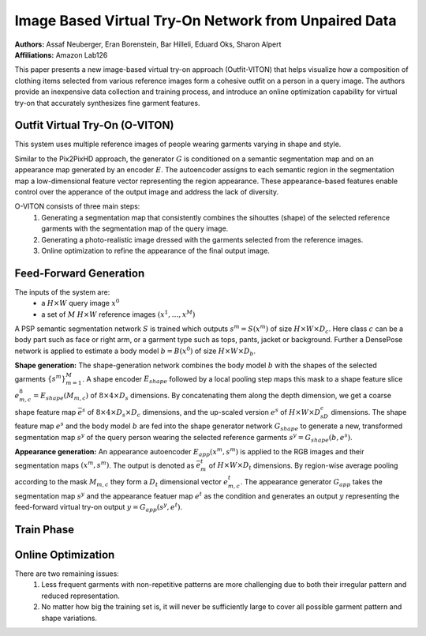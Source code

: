 Image Based Virtual Try-On Network from Unpaired Data
=====================================

| **Authors:** Assaf Neuberger, Eran Borenstein, Bar Hilleli, Eduard Oks, Sharon Alpert
| **Affiliations:** Amazon Lab126

This paper presents a new image-based virtual try-on approach (Outfit-VITON) that helps visualize how a composition of clothing items selected from various reference images form a cohesive outfit on a person in a query image. The authors provide an inexpensive data collection and training process, and introduce an online optimization capability for virtual try-on that accurately synthesizes fine garment features.

.. image:: figures/virtual-try-on-from-unpaired-data-1.png
   :width: 320pt

Outfit Virtual Try-On (O-VITON)
-------------------------------------

This system uses multiple reference images of people wearing garments varying in shape and style.

Similar to the Pix2PixHD approach, the generator :math:`G` is conditioned on a semantic segmentation map and on an appearance map generated by an encoder :math:`E`. The autoencoder assigns to each semantic region in the segmentation map a low-dimensional feature vector representing the region appearance. These appearance-based features enable control over the apperance of the output image and address the lack of diversity.

O-VITON consists of three main steps:
  1. Generating a segmentation map that consistently combines the sihouttes (shape) of the selected reference garments with the segmentation map of the query image.
  2. Generating a photo-realistic image dressed with the garments selected from the reference images.
  3. Online optimization to refine the appearance of the final output image.

.. image:: figures/virtual-try-on-from-unpaired-data-2.png
   :width: 520pt

Feed-Forward Generation
-------------------------------------

The inputs of the system are:
  - a :math:`H \times W` query image :math:`x^0`
  - a set of :math:`M` :math:`H \times W` reference images :math:`(x^1, \dots, x^M)`

A PSP semantic segmentation network :math:`S` is trained which outputs :math:`s^m = S(x^m)` of size :math:`H \times W \times D_c`. Here class :math:`c` can be a body part such as face or right arm, or a garment type such as tops, pants, jacket or background. Further a DensePose network is applied to estimate a body model :math:`b = B(x^0)` of size :math:`H \times W \times D_b`.

**Shape generation:** The shape-generation network combines the body model :math:`b` with the shapes of the selected garments :math:`\{s^m\}_{m=1}^M`. A shape encoder :math:`E_{shape}` followed by a local pooling step maps this mask to a shape feature slice :math:`e_{m, c}^8 = E_{shape}(M_{m, c})` of :math:`8 \times 4 \times D_s` dimensions. By concatenating them along the depth dimension, we get a coarse shape feature map :math:`\bar{e}^s` of :math:`8 \times 4 \times D_s \times D_c` dimensions, and the up-scaled version :math:`e^s` of :math:`H \times W \times D_sD_c` dimensions. The shape feature map :math:`e^s` and the body model :math:`b` are fed into the shape generator network :math:`G_{shape}` to generate a new, transformed segmentation map :math:`s^y` of the query person wearing the selected reference garments :math:`s^y = G_{shape}(b, e^s)`.

**Appearance generation:** An appearance autoencoder :math:`E_{app}(x^m, s^m)` is applied to the RGB images and their segmentation maps :math:`(x^m, s^m)`. The output is denoted as :math:`\bar{e}_m^t` of :math:`H \times W \times D_t` dimensions. By region-wise average pooling according to the mask :math:`M_{m, c}` they form a :math:`D_t` dimensional vector :math:`e_{m, c}^t`. The appearance generator :math:`G_{app}` takes the segmentation map :math:`s^y` and the appearance featuer map :math:`e^t` as the condition and generates an output :math:`y` representing the feed-forward virtual try-on output :math:`y = G_{app}(s^y, e^t)`.

Train Phase
-------------------------------------

.. image:: figures/virtual-try-on-from-unpaired-data-3.png
   :width: 400pt

Online Optimization
-------------------------------------

There are two remaining issues:
  1. Less frequent garments with non-repetitive patterns are more challenging due to both their irregular pattern and reduced representation.
  2. No matter how big the training set is, it will never be sufficiently large to cover all possible garment pattern and shape variations.

